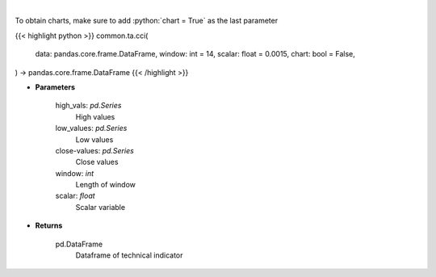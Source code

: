 .. role:: python(code)
    :language: python
    :class: highlight

|

.. raw:: html

    <h3>
    > Commodity channel index
    </h3>

To obtain charts, make sure to add :python:`chart = True` as the last parameter

{{< highlight python >}}
common.ta.cci(
    data: pandas.core.frame.DataFrame,
    window: int = 14,
    scalar: float = 0.0015,
    chart: bool = False,
) -> pandas.core.frame.DataFrame
{{< /highlight >}}

* **Parameters**

    high_vals: *pd.Series*
        High values
    low_values: *pd.Series*
        Low values
    close-values: *pd.Series*
        Close values
    window: *int*
        Length of window
    scalar: *float*
        Scalar variable

    
* **Returns**

    pd.DataFrame
        Dataframe of technical indicator
    
